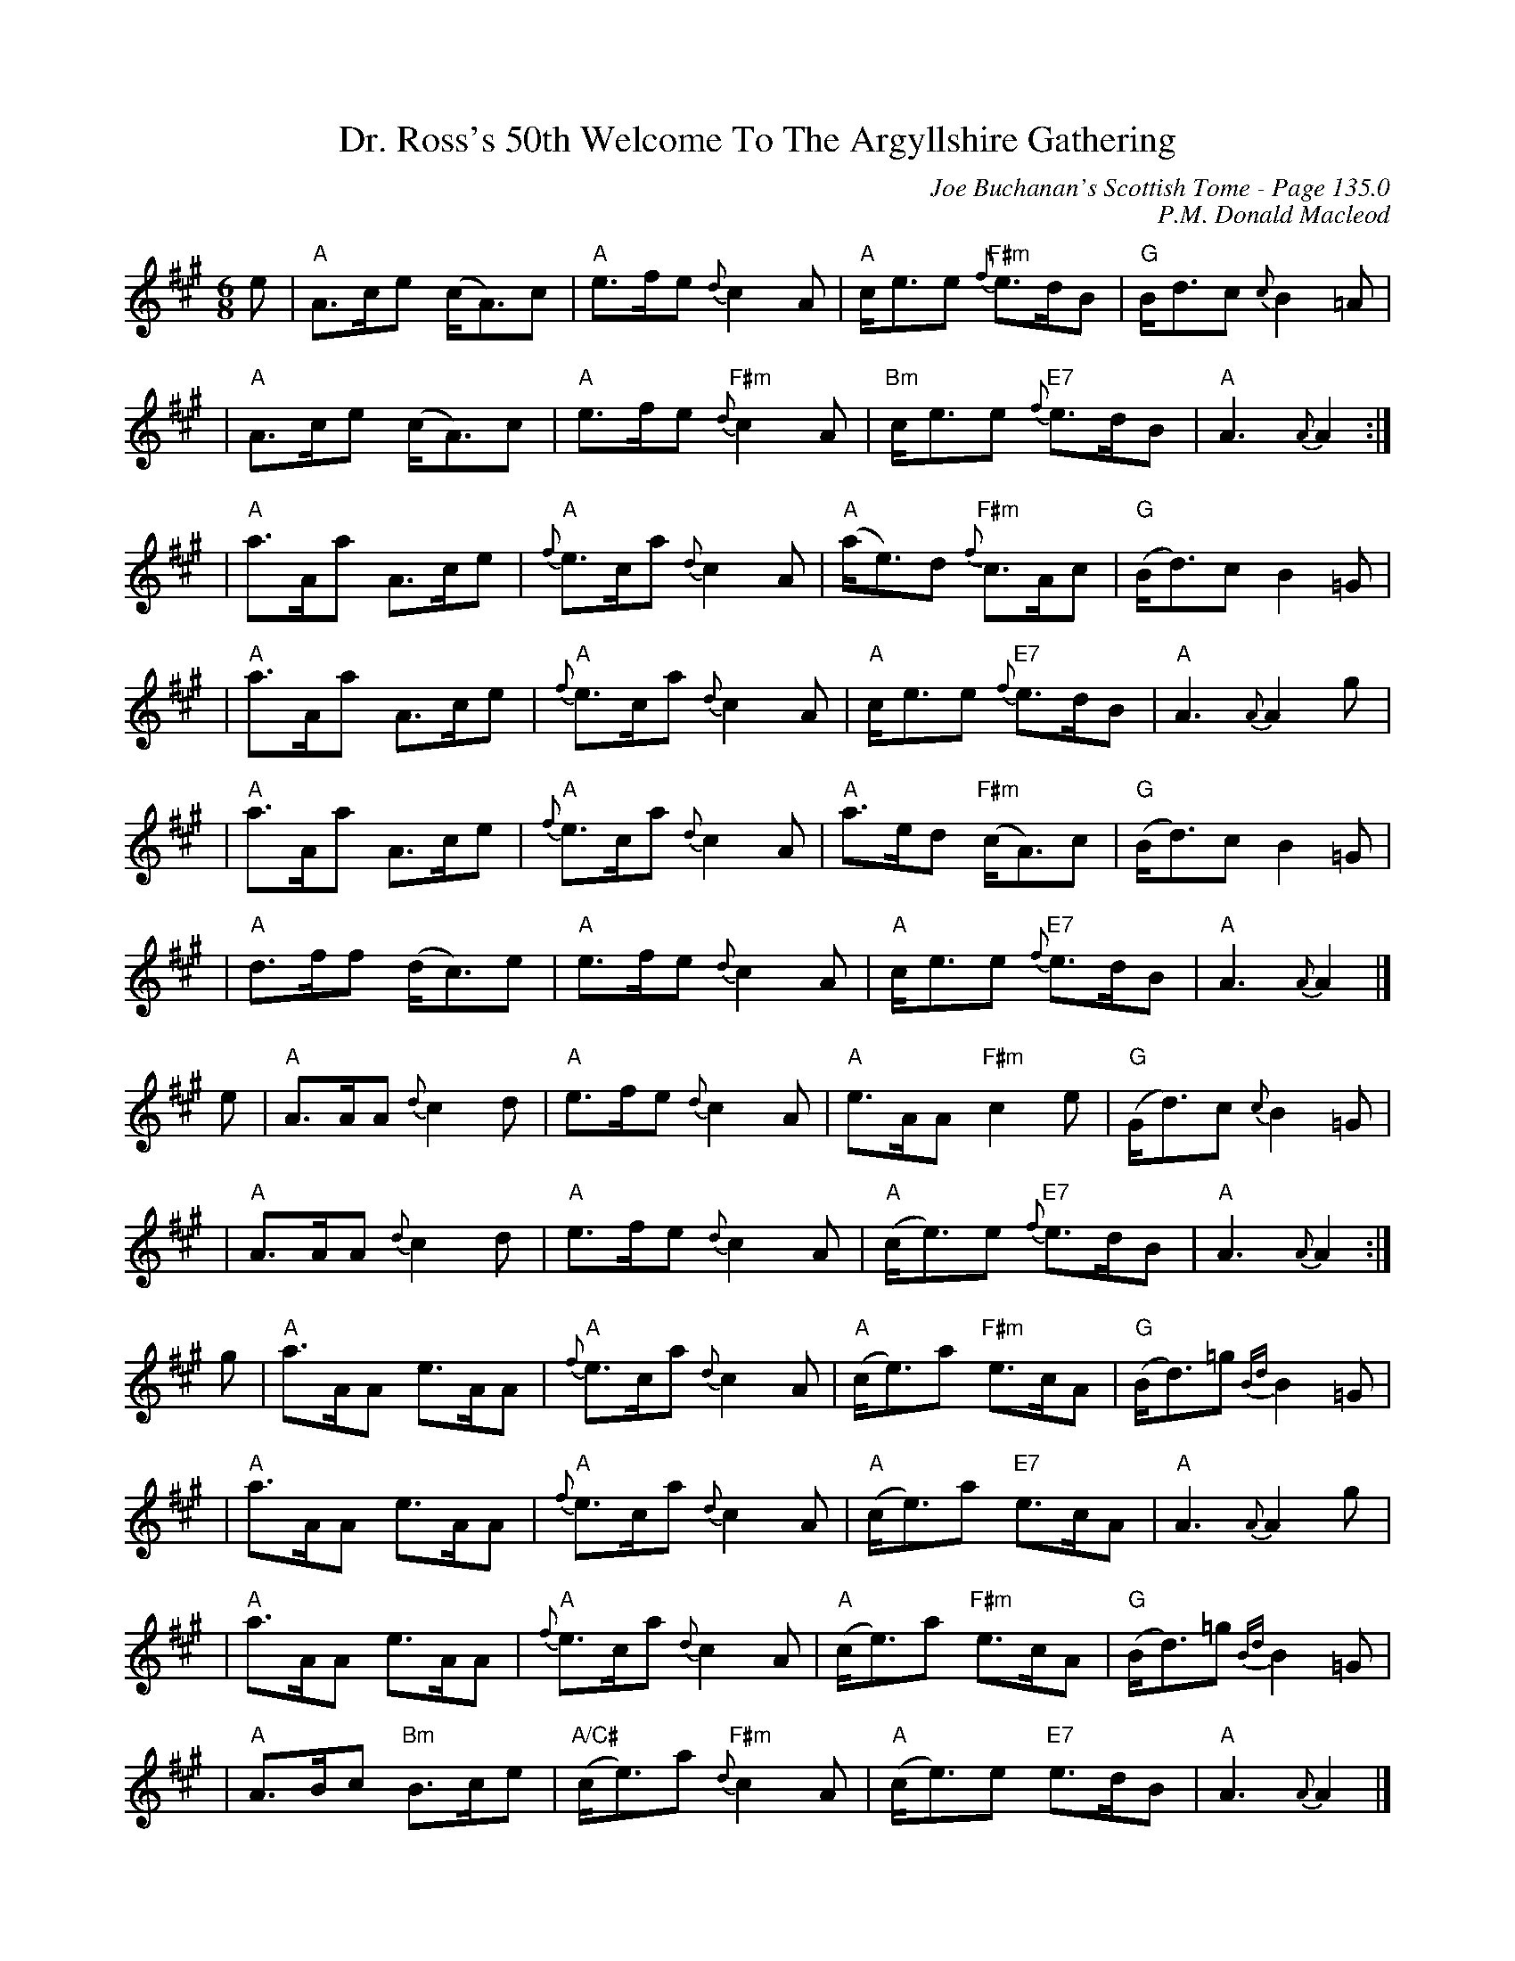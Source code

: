X:554
T:Dr. Ross's 50th Welcome To The Argyllshire Gathering
C:Joe Buchanan's Scottish Tome - Page 135.0
I:135 0
Z:Carl Allison
C:P.M. Donald Macleod
R:Reel
L:1/8
M:6/8
K:A
e | "A"A>ce (c<A)c   | "A"e>fe    {d}c2 A | "A"c<ee   "F#m"{f}e>dB   | "G"B<dc    {c}B2  =A  |
  | "A"A>ce (c<A)c   | "A"e>fe    "F#m"{d}c2 A | "Bm"c<ee  "E7"{f}e>dB    | "A"A3      {A}A2     :|
  | "A"a>Aa A>ce     | "A"{f}e>ca {d}c2 A | "A"(a<e)d "F#m"{f}c>Ac        | "G"(B<d)c  B2     =G  |
  | "A"a>Aa A>ce     | "A"{f}e>ca {d}c2 A | "A"c<ee   "E7"{f}e>dB    | "A"A3      {A}A2  g   |
  | "A"a>Aa A>ce     | "A"{f}e>ca {d}c2 A | "A"a>ed   "F#m"(c<A)c         | "G"(B<d)c  B2     =G  |
  | "A"d>ff (d<c)e   | "A"e>fe    {d}c2 A | "A"c<ee   "E7"{f}e>dB    | "A"A3      {A}A2      |]
e | "A"A>AA {d}c2  d | "A"e>fe    {d}c2 A | "A"e>AA   "F#m"c2           e | "G"(G<d)c  {c}B2  =G  |
  | "A"A>AA {d}c2  d | "A"e>fe    {d}c2 A | "A"(c<e)e "E7"{f}e>dB    | "A"A3      {A}A2     :|
g | "A"a>AA e>AA     | "A"{f}e>ca {d}c2 A | "A"(c<e)a "F#m"e>cA           | "G"(B<d)=g {Bd}B2 =G  |
  | "A"a>AA e>AA     | "A"{f}e>ca {d}c2 A | "A"(c<e)a "E7"e>cA       | "A"A3      {A}A2  g   |
  | "A"a>AA e>AA     | "A"{f}e>ca {d}c2 A | "A"(c<e)a "F#m"e>cA           | "G"(B<d)=g {Bd}B2 =G  |
  | "A"A>Bc "Bm"B>ce     | "A/C#"(c<e)a  "F#m"{d}c2 A | "A"(c<e)e "E7"e>dB       | "A"A3      {A}A2      |]
